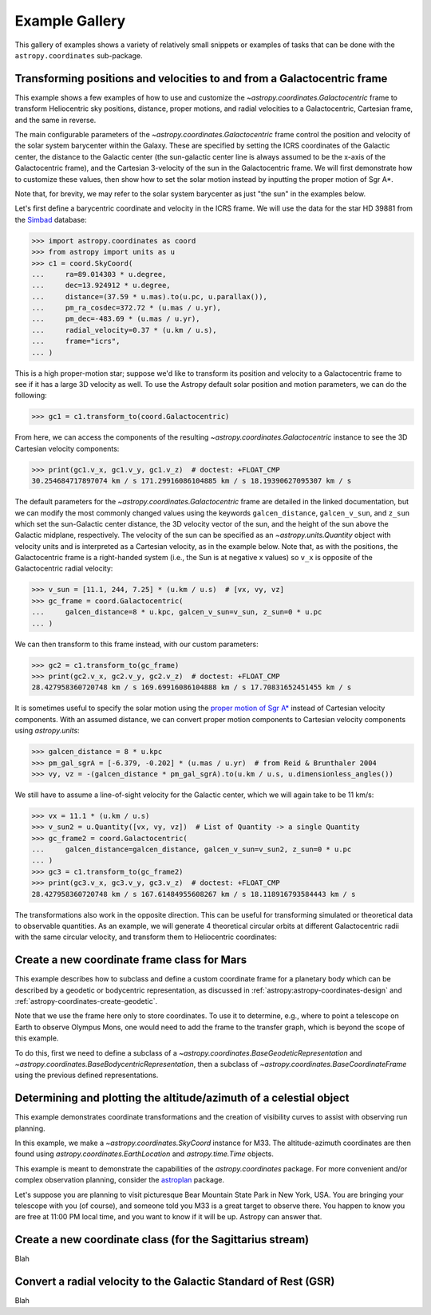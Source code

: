 .. _astropy-coordinates-example-gallery:

Example Gallery
***************

This gallery of examples shows a variety of relatively small snippets or
examples of tasks that can be done with the ``astropy.coordinates`` sub-package.


.. _sphx_glr_generated_examples_coordinates_plot_galactocentric-frame.py:

Transforming positions and velocities to and from a Galactocentric frame
========================================================================

..
  EXAMPLE START
  Transforming positions and velocities to and from a Galactocentric frames

This example shows a few examples of how to use and customize the
`~astropy.coordinates.Galactocentric` frame to transform Heliocentric sky
positions, distance, proper motions, and radial velocities to a Galactocentric,
Cartesian frame, and the same in reverse.

The main configurable parameters of the `~astropy.coordinates.Galactocentric`
frame control the position and velocity of the solar system barycenter within
the Galaxy. These are specified by setting the ICRS coordinates of the
Galactic center, the distance to the Galactic center (the sun-galactic center
line is always assumed to be the x-axis of the Galactocentric frame), and the
Cartesian 3-velocity of the sun in the Galactocentric frame. We will first
demonstrate how to customize these values, then show how to set the solar motion
instead by inputting the proper motion of Sgr A*.

Note that, for brevity, we may refer to the solar system barycenter as just "the
sun" in the examples below.

Let's first define a barycentric coordinate and velocity in the ICRS frame.
We will use the data for the star HD 39881 from the
`Simbad <https://simbad.unistra.fr/simbad/>`_ database:


>>> import astropy.coordinates as coord
>>> from astropy import units as u
>>> c1 = coord.SkyCoord(
...     ra=89.014303 * u.degree,
...     dec=13.924912 * u.degree,
...     distance=(37.59 * u.mas).to(u.pc, u.parallax()),
...     pm_ra_cosdec=372.72 * (u.mas / u.yr),
...     pm_dec=-483.69 * (u.mas / u.yr),
...     radial_velocity=0.37 * (u.km / u.s),
...     frame="icrs",
... )

This is a high proper-motion star; suppose we'd like to transform its position
and velocity to a Galactocentric frame to see if it has a large 3D velocity
as well. To use the Astropy default solar position and motion parameters, we
can do the following:

>>> gc1 = c1.transform_to(coord.Galactocentric)

From here, we can access the components of the resulting
`~astropy.coordinates.Galactocentric` instance to see the 3D Cartesian
velocity components:

>>> print(gc1.v_x, gc1.v_y, gc1.v_z)  # doctest: +FLOAT_CMP
30.254684717897074 km / s 171.29916086104885 km / s 18.19390627095307 km / s

The default parameters for the `~astropy.coordinates.Galactocentric` frame
are detailed in the linked documentation, but we can modify the most commonly
changed values using the keywords ``galcen_distance``, ``galcen_v_sun``, and
``z_sun`` which set the sun-Galactic center distance, the 3D velocity vector
of the sun, and the height of the sun above the Galactic midplane,
respectively. The velocity of the sun can be specified as an
`~astropy.units.Quantity` object with velocity units and is interpreted as a
Cartesian velocity, as in the example below. Note that, as with the positions,
the Galactocentric frame is a right-handed system (i.e., the Sun is at negative
x values) so ``v_x`` is opposite of the Galactocentric radial velocity:

>>> v_sun = [11.1, 244, 7.25] * (u.km / u.s)  # [vx, vy, vz]
>>> gc_frame = coord.Galactocentric(
...     galcen_distance=8 * u.kpc, galcen_v_sun=v_sun, z_sun=0 * u.pc
... )

We can then transform to this frame instead, with our custom parameters:

>>> gc2 = c1.transform_to(gc_frame)
>>> print(gc2.v_x, gc2.v_y, gc2.v_z)  # doctest: +FLOAT_CMP
28.427958360720748 km / s 169.69916086104888 km / s 17.70831652451455 km / s

It is sometimes useful to specify the solar motion using the
`proper motion of Sgr A* <https://arxiv.org/abs/astro-ph/0408107>`_
instead of Cartesian velocity components. With an assumed distance, we can convert
proper motion components to Cartesian velocity components using `astropy.units`:

>>> galcen_distance = 8 * u.kpc
>>> pm_gal_sgrA = [-6.379, -0.202] * (u.mas / u.yr)  # from Reid & Brunthaler 2004
>>> vy, vz = -(galcen_distance * pm_gal_sgrA).to(u.km / u.s, u.dimensionless_angles())

We still have to assume a line-of-sight velocity for the Galactic center,
which we will again take to be 11 km/s:

>>> vx = 11.1 * (u.km / u.s)
>>> v_sun2 = u.Quantity([vx, vy, vz])  # List of Quantity -> a single Quantity
>>> gc_frame2 = coord.Galactocentric(
...     galcen_distance=galcen_distance, galcen_v_sun=v_sun2, z_sun=0 * u.pc
... )
>>> gc3 = c1.transform_to(gc_frame2)
>>> print(gc3.v_x, gc3.v_y, gc3.v_z)  # doctest: +FLOAT_CMP
28.427958360720748 km / s 167.61484955608267 km / s 18.118916793584443 km / s

The transformations also work in the opposite direction. This can be useful
for transforming simulated or theoretical data to observable quantities. As
an example, we will generate 4 theoretical circular orbits at different
Galactocentric radii with the same circular velocity, and transform them to
Heliocentric coordinates:

.. plot::
   :include-source:

    >>> import matplotlib.pyplot as plt
    >>> import numpy as np
    >>> import astropy.coordinates as coord
    >>> from astropy import units as u
    >>> ring_distances = np.arange(10, 26, 5) * u.kpc
    >>> circ_velocity = 220 * (u.km / u.s)
    >>> phi_grid = np.linspace(90, 270, 512) * u.degree  # grid of azimuths
    >>> ring_rep = coord.CylindricalRepresentation(
    ...     rho=ring_distances[:, np.newaxis],
    ...     phi=phi_grid[np.newaxis],
    ...     z=np.zeros_like(ring_distances)[:, np.newaxis],
    ... )
    >>> angular_velocity = (-circ_velocity / ring_distances).to(
    ...     u.mas / u.yr, u.dimensionless_angles()
    ... )
    >>> ring_dif = coord.CylindricalDifferential(
    ...     d_rho=np.zeros(phi_grid.shape)[np.newaxis] * (u.km / u.s),
    ...     d_phi=angular_velocity[:, np.newaxis],
    ...     d_z=np.zeros(phi_grid.shape)[np.newaxis] * (u.km / u.s),
    ... )
    >>> ring_rep = ring_rep.with_differentials(ring_dif)
    >>> gc_rings = coord.SkyCoord(ring_rep, frame=coord.Galactocentric)

    First, let's visualize the geometry in Galactocentric coordinates. Here are
    the positions and velocities of the rings; note that in the velocity plot,
    the velocities of the 4 rings are identical and thus overlaid under the same
    curve:

    >>> fig, axes = plt.subplots(1, 2, figsize=(12, 6))
    >>> _ = axes[0].plot(gc_rings.x.T, gc_rings.y.T, marker="None", linewidth=3)
    >>> _ = axes[0].text(-8.0, 0, r"$\odot$", fontsize=20)
    >>> _ = axes[0].set_xlim(-30, 30)
    >>> _ = axes[0].set_ylim(-30, 30)
    >>> _ = axes[0].set_xlabel("$x$ [kpc]")
    >>> _ = axes[0].set_ylabel("$y$ [kpc]")
    >>> _ = axes[0].set_title("Positions")
    >>> _ = axes[1].plot(gc_rings.v_x.T, gc_rings.v_y.T, marker="None", linewidth=3)
    >>> _ = axes[1].set_xlim(-250, 250)
    >>> _ = axes[1].set_ylim(-250, 250)
    >>> _ = axes[1].set_xlabel(f"$v_x$ [{(u.km / u.s).to_string('latex_inline')}]")
    >>> _ = axes[1].set_ylabel(f"$v_y$ [{(u.km / u.s).to_string('latex_inline')}]")
    >>> _ = axes[1].set_title("Velocities")
    >>> fig.tight_layout()

    Now we can transform to Galactic coordinates and visualize the rings in
    observable coordinates:

    >>> gal_rings = gc_rings.transform_to(coord.Galactic)
    >>> fig, ax = plt.subplots(1, 1, figsize=(8, 6))
    >>> for i in range(len(ring_distances)):
    ...     _ = ax.plot(
    ...         gal_rings[i].l.degree,
    ...         gal_rings[i].pm_l_cosb.value,
    ...         label=str(ring_distances[i]),
    ...         marker="None",
    ...         linewidth=3,
    ...     )
    >>> _ = ax.set_xlim(360, 0)
    >>> _ = ax.set_xlabel("$l$ [deg]")
    >>> _ = ax.set_ylabel(rf'$\mu_l \, \cos b$ [{(u.mas/u.yr).to_string("latex_inline")}]')
    >>> _ = ax.legend()
    >>> plt.draw()

..
  EXAMPLE END


.. _sphx_glr_generated_examples_coordinates_plot_mars-coordinate-frame.py:

Create a new coordinate frame class for Mars
============================================

..
  EXAMPLE START
  Create a new coordinate frame class for Mars

This example describes how to subclass and define a custom coordinate frame for a
planetary body which can be described by a geodetic or bodycentric representation,
as discussed in :ref:`astropy:astropy-coordinates-design` and
:ref:`astropy-coordinates-create-geodetic`.

Note that we use the frame here only to store coordinates. To use it to determine, e.g.,
where to point a telescope on Earth to observe Olympus Mons, one would need to add the
frame to the transfer graph, which is beyond the scope of this example.

To do this, first we need to define a subclass of a
`~astropy.coordinates.BaseGeodeticRepresentation` and
`~astropy.coordinates.BaseBodycentricRepresentation`, then a subclass of
`~astropy.coordinates.BaseCoordinateFrame` using the previous defined
representations.

.. plot::
   :include-source:

    >>> import matplotlib.pyplot as plt
    >>> import numpy as np
    >>> from astropy import units as u
    >>> from astropy.coordinates.baseframe import BaseCoordinateFrame
    >>> from astropy.coordinates.representation import CartesianRepresentation
    >>> from astropy.coordinates.representation.geodetic import (
    ...     BaseBodycentricRepresentation,
    ...     BaseGeodeticRepresentation,
    ... )
    >>> from astropy.visualization import quantity_support

    The first step is to create a new class, and make it a subclass of
    `~astropy.coordinates.BaseGeodeticRepresentation`.
    Geodetic latitudes are used and longitudes span from 0 to 360 degrees east positive
    It represent a best fit of the Mars spheroid to the martian geoid (areoid):

    >>> class MarsBestFitAeroid(BaseGeodeticRepresentation):
    ...     """
    ...     A Spheroidal representation of Mars that minimized deviations with respect to the
    ...     areoid following
    ...         Ardalan A. A, R. Karimi, and E. W. Grafarend (2010)
    ...         https://doi.org/10.1007/s11038-009-9342-7
    ...     """
    ...     _equatorial_radius = 3395.4280 * u.km
    ...     _flattening = 0.5227617843759314 * u.percent

    Now let's define a new geodetic representation obtained from MarsBestFitAeroid but
    described by planetocentric latitudes:

    >>> class MarsBestFitOcentricAeroid(BaseBodycentricRepresentation):
    ...     """
    ...     A Spheroidal planetocentric representation of Mars that minimized deviations with
    ...     respect to the areoid following
    ...         Ardalan A. A, R. Karimi, and E. W. Grafarend (2010)
    ...         https://doi.org/10.1007/s11038-009-9342-7
    ...     """
    ...     _equatorial_radius = 3395.4280 * u.km
    ...     _flattening = 0.5227617843759314 * u.percent

    As a comparison we define a new spherical frame representation, we could
    have based it on `~astropy.coordinates.BaseBodycentricRepresentation` too:

    >>> class MarsSphere(BaseGeodeticRepresentation):
    ...     """A Spherical representation of Mars."""
    ...     _equatorial_radius = 3395.4280 * u.km
    ...     _flattening = 0.0 * u.percent

    The new planetary body-fixed reference system will be described using the
    previous defined representations:

    >>> class MarsCoordinateFrame(BaseCoordinateFrame):
    ...     """A reference system for Mars."""
    ...     name = "Mars"

    Now we plot the differences between each component of the cartesian
    representation with respect to the spherical model, assuming the point on the
    surface of the body (``height = 0``):

    >>> mars_sphere = MarsCoordinateFrame(
    ...     lon=np.linspace(0, 360, 128) * u.deg,
    ...     lat=np.linspace(-90, 90, 128) * u.deg,
    ...     representation_type=MarsSphere,
    ... )
    >>> mars = MarsCoordinateFrame(
    ...     lon=np.linspace(0, 360, 128) * u.deg,
    ...     lat=np.linspace(-90, 90, 128) * u.deg,
    ...     representation_type=MarsBestFitAeroid,
    ... )
    >>> mars_ocentric = MarsCoordinateFrame(
    ...     lon=np.linspace(0, 360, 128) * u.deg,
    ...     lat=np.linspace(-90, 90, 128) * u.deg,
    ...     representation_type=MarsBestFitOcentricAeroid,
    ... )
    >>> xyz_sphere = mars_sphere.represent_as(CartesianRepresentation)
    >>> xyz = mars.represent_as(CartesianRepresentation)
    >>> xyz_ocentric = mars_ocentric.represent_as(CartesianRepresentation)
    >>> with quantity_support():
    ...     fig, ax = plt.subplots(2, subplot_kw={"projection": "3d"})
    ...     _ = ax[0].scatter(*((xyz - xyz_sphere).xyz << u.km))
    ...     _ = ax[0].tick_params(labelsize=8)
    ...     _ = ax[0].set(xlabel="x [km]", ylabel="y [km]", zlabel="z [km]")
    ...     _ = ax[0].set_title("Mars-odetic spheroid difference from sphere")
    ...     _ = ax[1].scatter(*((xyz_ocentric - xyz_sphere).xyz << u.km))
    ...     _ = ax[1].tick_params(labelsize=8)
    ...     _ = ax[1].set(xlabel="x [km]", ylabel="y [km]", zlabel="z [km]")
    ...     _ = ax[1].set_title("Mars-ocentric spheroid difference from sphere")
    ...     plt.draw()

..
  EXAMPLE END


.. _sphx_glr_generated_examples_coordinates_plot_obs-planning.py:

Determining and plotting the altitude/azimuth of a celestial object
===================================================================

..
  EXAMPLE START
  Determining and plotting the altitude/azimuth of a celestial object

This example demonstrates coordinate transformations and the creation of
visibility curves to assist with observing run planning.

In this example, we make a `~astropy.coordinates.SkyCoord` instance for M33.
The altitude-azimuth coordinates are then found using
`astropy.coordinates.EarthLocation` and `astropy.time.Time` objects.

This example is meant to demonstrate the capabilities of the
`astropy.coordinates` package. For more convenient and/or complex observation
planning, consider the `astroplan <https://astroplan.readthedocs.io/>`_
package.

Let's suppose you are planning to visit picturesque Bear Mountain State Park
in New York, USA. You are bringing your telescope with you (of course), and
someone told you M33 is a great target to observe there. You happen to know
you are free at 11:00 PM local time, and you want to know if it will be up.
Astropy can answer that.

.. plot::
   :include-source:

    >>> import matplotlib.pyplot as plt
    >>> import numpy as np
    >>> from astropy import units as u
    >>> from astropy.coordinates import AltAz, EarthLocation, SkyCoord, get_body, get_sun
    >>> from astropy.time import Time
    >>> from astropy.visualization import quantity_support

    `astropy.coordinates.SkyCoord.from_name` uses Simbad to resolve object
    names and retrieve coordinates.

    Get the coordinates of M33:

    >>> m33 = SkyCoord.from_name("M33")  # doctest: +SKIP

    .. testsetup:: sphx_glr_generated_examples_coordinates_plot_obs-planning

        >>> from astropy.utils import iers
        >>> iers.conf.auto_download = False
        >>> m33 = SkyCoord(23.46206906, 30.66017511, unit="deg")

    Use `astropy.coordinates.EarthLocation` to provide the location of Bear
    Mountain and set the time to 11pm Eastern Daylight Time (EDT) on 2012 July 12:

    >>> bear_mountain = EarthLocation(lat=41.3 * u.deg, lon=-74 * u.deg, height=390 * u.m)
    >>> utcoffset = -4 * u.hour  # EDT
    >>> time = Time("2012-7-12 23:00:00") - utcoffset

    `astropy.coordinates.EarthLocation.get_site_names` and
    `~astropy.coordinates.EarthLocation.get_site_names` can be used to get
    locations of major observatories.

    Use `astropy.coordinates` to find the Alt, Az coordinates of M33 at as
    observed from Bear Mountain at 11pm on 2012 July 12:

    >>> m33altaz = m33.transform_to(AltAz(obstime=time, location=bear_mountain))
    >>> print(f"M33's Altitude = {m33altaz.alt:.2}")
    M33's Altitude = 0.13 deg

    This is helpful since it turns out M33 is barely above the horizon at this
    time. It is more informative to find M33's airmass over the course of
    the night.

    Find the Alt, Az coordinates of M33 at 100 times evenly spaced between 10 PM
    and 7 AM EDT:

    >>> midnight = Time("2012-7-13 00:00:00") - utcoffset
    >>> delta_midnight = np.linspace(-2, 10, 100) * u.hour
    >>> frame_July13night = AltAz(obstime=midnight + delta_midnight, location=bear_mountain)
    >>> m33altazs_July13night = m33.transform_to(frame_July13night)

    Convert Alt, Az to airmass with `~astropy.coordinates.AltAz.secz` attribute:

    >>> m33airmasss_July13night = m33altazs_July13night.secz

    Plot the airmass as a function of time:

    >>> with quantity_support():
    ...     fig, ax = plt.subplots(1, 1, figsize=(12, 6))
    ...     _ = ax.plot(delta_midnight, m33airmasss_July13night)
    ...     _ = ax.set_xlim(-2, 10)
    ...     _ = ax.set_ylim(1, 4)
    ...     _ = ax.set_xlabel("Hours from EDT Midnight")
    ...     _ = ax.set_ylabel("Airmass [Sec(z)]")
    ...     plt.draw()

    Use  :func:`~astropy.coordinates.get_sun` to find the location of the Sun at 1000
    evenly spaced times between noon on July 12 and noon on July 13:

    >>> delta_midnight = np.linspace(-12, 12, 1000) * u.hour
    >>> times_July12_to_13 = midnight + delta_midnight
    >>> frame_July12_to_13 = AltAz(obstime=times_July12_to_13, location=bear_mountain)
    >>> sunaltazs_July12_to_13 = get_sun(times_July12_to_13).transform_to(frame_July12_to_13)

    Do the same with :func:`~astropy.coordinates.get_body` to find when the moon is
    up. Be aware that this will need to download a 10 MB file from the internet
    to get a precise location of the moon.

    >>> moon_July12_to_13 = get_body("moon", times_July12_to_13)
    >>> moonaltazs_July12_to_13 = moon_July12_to_13.transform_to(frame_July12_to_13)

    Find the Alt, Az coordinates of M33 at those same times:

    >>> m33altazs_July12_to_13 = m33.transform_to(frame_July12_to_13)

    Make a figure illustrating nighttime and the altitudes of M33 and
    the Sun over that time:

    >>> with quantity_support():
    ...     fig, ax = plt.subplots(1, 1, figsize=(12, 6))
    ...     _ = ax.plot(delta_midnight, sunaltazs_July12_to_13.alt, color="r", label="Sun")
    ...     _ = ax.plot(
    ...         delta_midnight, moonaltazs_July12_to_13.alt, color=[0.75] * 3, ls="--", label="Moon"
    ...     )
    ...     mappable = ax.scatter(
    ...         delta_midnight,
    ...         m33altazs_July12_to_13.alt,
    ...         c=m33altazs_July12_to_13.az.value,
    ...         label="M33",
    ...         lw=0,
    ...         s=8,
    ...         cmap="viridis",
    ...     )
    ...     _ = ax.fill_between(
    ...         delta_midnight,
    ...         0 * u.deg,
    ...         90 * u.deg,
    ...         sunaltazs_July12_to_13.alt < (-0 * u.deg),
    ...         color="0.5",
    ...         zorder=0,
    ...     )
    ...     _ = ax.fill_between(
    ...         delta_midnight,
    ...         0 * u.deg,
    ...         90 * u.deg,
    ...         sunaltazs_July12_to_13.alt < (-18 * u.deg),
    ...         color="k",
    ...         zorder=0,
    ...     )
    ...     _ = fig.colorbar(mappable).set_label("Azimuth [deg]")
    ...     _ = ax.legend(loc="upper left")
    ...     _ = ax.set_xlim(-12 * u.hour, 12 * u.hour)
    ...     _ = ax.set_xticks((np.arange(13) * 2 - 12) * u.hour)
    ...     _ = ax.set_ylim(0 * u.deg, 90 * u.deg)
    ...     _ = ax.set_xlabel("Hours from EDT Midnight")
    ...     _ = ax.set_ylabel("Altitude [deg]")
    ...     _ = ax.grid(visible=True)
    ...     plt.draw()

    .. testcleanup:: sphx_glr_generated_examples_coordinates_plot_obs-planning

        >>> iers.conf.reset("auto_download")

..
  EXAMPLE END


.. _sphx_glr_generated_examples_coordinates_plot_sgr-coordinate-frame.py:

Create a new coordinate class (for the Sagittarius stream)
==========================================================

..
  EXAMPLE START
  Create a new coordinate class (for the Sagittarius stream)

Blah

..
  EXAMPLE END


.. _sphx_glr_generated_examples_coordinates_rv-to-gsr.py:

Convert a radial velocity to the Galactic Standard of Rest (GSR)
================================================================

..
  EXAMPLE START
  Convert a radial velocity to the Galactic Standard of Rest (GSR)

Blah

..
  EXAMPLE END
